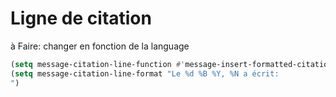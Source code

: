 
* Ligne de citation
à Faire: changer en fonction de la language
#+name: citation
#+begin_src emacs-lisp
  (setq message-citation-line-function #'message-insert-formatted-citation-line)
  (setq message-citation-line-format "Le %d %B %Y, %N a écrit:
  ")
#+end_src
